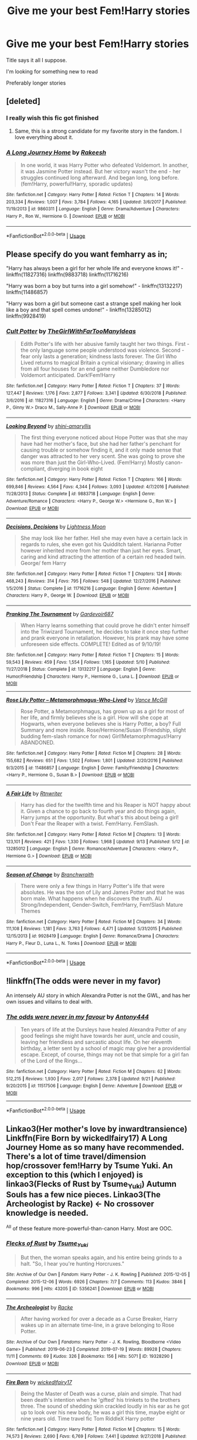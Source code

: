 #+TITLE: Give me your best Fem!Harry stories

* Give me your best Fem!Harry stories
:PROPERTIES:
:Author: Mc_Mike_007
:Score: 48
:DateUnix: 1569926209.0
:DateShort: 2019-Oct-01
:FlairText: Request
:END:
Title says it all I suppose.

I'm looking for something new to read

Preferably longer stories


** [deleted]
:PROPERTIES:
:Score: 19
:DateUnix: 1569929869.0
:DateShort: 2019-Oct-01
:END:

*** I really wish this fic got finished
:PROPERTIES:
:Score: 12
:DateUnix: 1569939320.0
:DateShort: 2019-Oct-01
:END:

**** Same, this is a strong candidate for my favorite story in the fandom. I love everything about it.
:PROPERTIES:
:Author: DeusSiveNatura
:Score: 8
:DateUnix: 1569941440.0
:DateShort: 2019-Oct-01
:END:


*** [[https://www.fanfiction.net/s/9860311/1/][*/A Long Journey Home/*]] by [[https://www.fanfiction.net/u/236698/Rakeesh][/Rakeesh/]]

#+begin_quote
  In one world, it was Harry Potter who defeated Voldemort. In another, it was Jasmine Potter instead. But her victory wasn't the end - her struggles continued long afterward. And began long, long before. (fem!Harry, powerful!Harry, sporadic updates)
#+end_quote

^{/Site/:} ^{fanfiction.net} ^{*|*} ^{/Category/:} ^{Harry} ^{Potter} ^{*|*} ^{/Rated/:} ^{Fiction} ^{T} ^{*|*} ^{/Chapters/:} ^{14} ^{*|*} ^{/Words/:} ^{203,334} ^{*|*} ^{/Reviews/:} ^{1,007} ^{*|*} ^{/Favs/:} ^{3,784} ^{*|*} ^{/Follows/:} ^{4,165} ^{*|*} ^{/Updated/:} ^{3/6/2017} ^{*|*} ^{/Published/:} ^{11/19/2013} ^{*|*} ^{/id/:} ^{9860311} ^{*|*} ^{/Language/:} ^{English} ^{*|*} ^{/Genre/:} ^{Drama/Adventure} ^{*|*} ^{/Characters/:} ^{Harry} ^{P.,} ^{Ron} ^{W.,} ^{Hermione} ^{G.} ^{*|*} ^{/Download/:} ^{[[http://www.ff2ebook.com/old/ffn-bot/index.php?id=9860311&source=ff&filetype=epub][EPUB]]} ^{or} ^{[[http://www.ff2ebook.com/old/ffn-bot/index.php?id=9860311&source=ff&filetype=mobi][MOBI]]}

--------------

*FanfictionBot*^{2.0.0-beta} | [[https://github.com/tusing/reddit-ffn-bot/wiki/Usage][Usage]]
:PROPERTIES:
:Author: FanfictionBot
:Score: 5
:DateUnix: 1569929886.0
:DateShort: 2019-Oct-01
:END:


** Please specify do you want femharry as in;

"Harry has always been a girl for her whole life and everyone knows it!" - linkffn(11827316) linkffn(9883718) linkffn(11716216)

"Harry was born a boy but turns into a girl somehow!" - linkffn(13132217) linkffn(11486857)

"Harry was born a girl but someone cast a strange spell making her look like a boy and that spell comes undone!" - linkffn(13285012) linkffn(9928419)
:PROPERTIES:
:Author: ChildOfDragons
:Score: 9
:DateUnix: 1569934865.0
:DateShort: 2019-Oct-01
:END:

*** [[https://www.fanfiction.net/s/11827316/1/][*/Cult Potter/*]] by [[https://www.fanfiction.net/u/2298556/TheGirlWithFarTooManyIdeas][/TheGirlWithFarTooManyIdeas/]]

#+begin_quote
  Edith Potter's life with her abusive family taught her two things. First - the only language some people understood was violence. Second - fear only lasts a generation; kindness lasts forever. The Girl Who Lived returns to magical Britain a cynical visionary; drawing in allies from all four houses for an end game neither Dumbledore nor Voldemort anticipated. Dark!Fem!Harry
#+end_quote

^{/Site/:} ^{fanfiction.net} ^{*|*} ^{/Category/:} ^{Harry} ^{Potter} ^{*|*} ^{/Rated/:} ^{Fiction} ^{T} ^{*|*} ^{/Chapters/:} ^{37} ^{*|*} ^{/Words/:} ^{127,447} ^{*|*} ^{/Reviews/:} ^{1,176} ^{*|*} ^{/Favs/:} ^{2,877} ^{*|*} ^{/Follows/:} ^{3,341} ^{*|*} ^{/Updated/:} ^{6/30/2018} ^{*|*} ^{/Published/:} ^{3/6/2016} ^{*|*} ^{/id/:} ^{11827316} ^{*|*} ^{/Language/:} ^{English} ^{*|*} ^{/Genre/:} ^{Drama/Crime} ^{*|*} ^{/Characters/:} ^{<Harry} ^{P.,} ^{Ginny} ^{W.>} ^{Draco} ^{M.,} ^{Sally-Anne} ^{P.} ^{*|*} ^{/Download/:} ^{[[http://www.ff2ebook.com/old/ffn-bot/index.php?id=11827316&source=ff&filetype=epub][EPUB]]} ^{or} ^{[[http://www.ff2ebook.com/old/ffn-bot/index.php?id=11827316&source=ff&filetype=mobi][MOBI]]}

--------------

[[https://www.fanfiction.net/s/9883718/1/][*/Looking Beyond/*]] by [[https://www.fanfiction.net/u/2203037/shini-amaryllis][/shini-amaryllis/]]

#+begin_quote
  The first thing everyone noticed about Hope Potter was that she may have had her mother's face, but she had her father's penchant for causing trouble or somehow finding it, and it only made sense that danger was attracted to her very scent. She was going to prove she was more than just the Girl-Who-Lived. (Fem!Harry) Mostly canon-compliant, diverging in book eight
#+end_quote

^{/Site/:} ^{fanfiction.net} ^{*|*} ^{/Category/:} ^{Harry} ^{Potter} ^{*|*} ^{/Rated/:} ^{Fiction} ^{T} ^{*|*} ^{/Chapters/:} ^{166} ^{*|*} ^{/Words/:} ^{699,846} ^{*|*} ^{/Reviews/:} ^{4,564} ^{*|*} ^{/Favs/:} ^{4,344} ^{*|*} ^{/Follows/:} ^{3,093} ^{*|*} ^{/Updated/:} ^{4/7/2016} ^{*|*} ^{/Published/:} ^{11/28/2013} ^{*|*} ^{/Status/:} ^{Complete} ^{*|*} ^{/id/:} ^{9883718} ^{*|*} ^{/Language/:} ^{English} ^{*|*} ^{/Genre/:} ^{Adventure/Romance} ^{*|*} ^{/Characters/:} ^{<Harry} ^{P.,} ^{George} ^{W.>} ^{<Hermione} ^{G.,} ^{Ron} ^{W.>} ^{*|*} ^{/Download/:} ^{[[http://www.ff2ebook.com/old/ffn-bot/index.php?id=9883718&source=ff&filetype=epub][EPUB]]} ^{or} ^{[[http://www.ff2ebook.com/old/ffn-bot/index.php?id=9883718&source=ff&filetype=mobi][MOBI]]}

--------------

[[https://www.fanfiction.net/s/11716216/1/][*/Decisions, Decisions/*]] by [[https://www.fanfiction.net/u/7239660/Lightness-Moon][/Lightness Moon/]]

#+begin_quote
  She may look like her father. Hell she may even have a certain lack in regards to rules, she even got his Quidditch talent. Harianna Potter however inherited more from her mother than just her eyes. Smart, caring and kind attracting the attention of a certain red headed twin. George/ fem Harry
#+end_quote

^{/Site/:} ^{fanfiction.net} ^{*|*} ^{/Category/:} ^{Harry} ^{Potter} ^{*|*} ^{/Rated/:} ^{Fiction} ^{T} ^{*|*} ^{/Chapters/:} ^{124} ^{*|*} ^{/Words/:} ^{468,243} ^{*|*} ^{/Reviews/:} ^{314} ^{*|*} ^{/Favs/:} ^{795} ^{*|*} ^{/Follows/:} ^{548} ^{*|*} ^{/Updated/:} ^{12/27/2016} ^{*|*} ^{/Published/:} ^{1/5/2016} ^{*|*} ^{/Status/:} ^{Complete} ^{*|*} ^{/id/:} ^{11716216} ^{*|*} ^{/Language/:} ^{English} ^{*|*} ^{/Genre/:} ^{Adventure} ^{*|*} ^{/Characters/:} ^{Harry} ^{P.,} ^{George} ^{W.} ^{*|*} ^{/Download/:} ^{[[http://www.ff2ebook.com/old/ffn-bot/index.php?id=11716216&source=ff&filetype=epub][EPUB]]} ^{or} ^{[[http://www.ff2ebook.com/old/ffn-bot/index.php?id=11716216&source=ff&filetype=mobi][MOBI]]}

--------------

[[https://www.fanfiction.net/s/13132217/1/][*/Pranking The Tournament/*]] by [[https://www.fanfiction.net/u/6295324/Gardevoir687][/Gardevoir687/]]

#+begin_quote
  When Harry learns something that could prove he didn't enter himself into the Triwizard Tournament, he decides to take it once step further and prank everyone in retaliation. However, his prank may have some unforeseen side effects. COMPLETE! Edited as of 9/10/19!
#+end_quote

^{/Site/:} ^{fanfiction.net} ^{*|*} ^{/Category/:} ^{Harry} ^{Potter} ^{*|*} ^{/Rated/:} ^{Fiction} ^{T} ^{*|*} ^{/Chapters/:} ^{15} ^{*|*} ^{/Words/:} ^{59,543} ^{*|*} ^{/Reviews/:} ^{459} ^{*|*} ^{/Favs/:} ^{1,554} ^{*|*} ^{/Follows/:} ^{1,165} ^{*|*} ^{/Updated/:} ^{5/10} ^{*|*} ^{/Published/:} ^{11/27/2018} ^{*|*} ^{/Status/:} ^{Complete} ^{*|*} ^{/id/:} ^{13132217} ^{*|*} ^{/Language/:} ^{English} ^{*|*} ^{/Genre/:} ^{Humor/Friendship} ^{*|*} ^{/Characters/:} ^{Harry} ^{P.,} ^{Hermione} ^{G.,} ^{Luna} ^{L.} ^{*|*} ^{/Download/:} ^{[[http://www.ff2ebook.com/old/ffn-bot/index.php?id=13132217&source=ff&filetype=epub][EPUB]]} ^{or} ^{[[http://www.ff2ebook.com/old/ffn-bot/index.php?id=13132217&source=ff&filetype=mobi][MOBI]]}

--------------

[[https://www.fanfiction.net/s/11486857/1/][*/Rose Lily Potter -- Metamorphmagus-Who-Lived/*]] by [[https://www.fanfiction.net/u/670787/Vance-McGill][/Vance McGill/]]

#+begin_quote
  Rose Potter, a Metamorphmagus, has grown up as a girl for most of her life, and firmly believes she is a girl. How will she cope at Hogwarts, when everyone believes she is Harry Potter, a boy? Full Summary and more inside. Rose/Hermione/Susan (Friendship, slight budding fem-slash romance for now) Girl!Metamorphmagus!Harry ABANDONED.
#+end_quote

^{/Site/:} ^{fanfiction.net} ^{*|*} ^{/Category/:} ^{Harry} ^{Potter} ^{*|*} ^{/Rated/:} ^{Fiction} ^{M} ^{*|*} ^{/Chapters/:} ^{28} ^{*|*} ^{/Words/:} ^{155,682} ^{*|*} ^{/Reviews/:} ^{651} ^{*|*} ^{/Favs/:} ^{1,502} ^{*|*} ^{/Follows/:} ^{1,801} ^{*|*} ^{/Updated/:} ^{2/20/2016} ^{*|*} ^{/Published/:} ^{9/3/2015} ^{*|*} ^{/id/:} ^{11486857} ^{*|*} ^{/Language/:} ^{English} ^{*|*} ^{/Genre/:} ^{Family/Friendship} ^{*|*} ^{/Characters/:} ^{<Harry} ^{P.,} ^{Hermione} ^{G.,} ^{Susan} ^{B.>} ^{*|*} ^{/Download/:} ^{[[http://www.ff2ebook.com/old/ffn-bot/index.php?id=11486857&source=ff&filetype=epub][EPUB]]} ^{or} ^{[[http://www.ff2ebook.com/old/ffn-bot/index.php?id=11486857&source=ff&filetype=mobi][MOBI]]}

--------------

[[https://www.fanfiction.net/s/13285012/1/][*/A Fair Life/*]] by [[https://www.fanfiction.net/u/9236464/Rtnwriter][/Rtnwriter/]]

#+begin_quote
  Harry has died for the twelfth time and his Reaper is NOT happy about it. Given a chance to go back to fourth year and do things again, Harry jumps at the opportunity. But what's this about being a girl! Don't Fear the Reaper with a twist. Fem!Harry. FemSlash.
#+end_quote

^{/Site/:} ^{fanfiction.net} ^{*|*} ^{/Category/:} ^{Harry} ^{Potter} ^{*|*} ^{/Rated/:} ^{Fiction} ^{M} ^{*|*} ^{/Chapters/:} ^{13} ^{*|*} ^{/Words/:} ^{123,101} ^{*|*} ^{/Reviews/:} ^{421} ^{*|*} ^{/Favs/:} ^{1,330} ^{*|*} ^{/Follows/:} ^{1,968} ^{*|*} ^{/Updated/:} ^{9/13} ^{*|*} ^{/Published/:} ^{5/12} ^{*|*} ^{/id/:} ^{13285012} ^{*|*} ^{/Language/:} ^{English} ^{*|*} ^{/Genre/:} ^{Romance/Adventure} ^{*|*} ^{/Characters/:} ^{<Harry} ^{P.,} ^{Hermione} ^{G.>} ^{*|*} ^{/Download/:} ^{[[http://www.ff2ebook.com/old/ffn-bot/index.php?id=13285012&source=ff&filetype=epub][EPUB]]} ^{or} ^{[[http://www.ff2ebook.com/old/ffn-bot/index.php?id=13285012&source=ff&filetype=mobi][MOBI]]}

--------------

[[https://www.fanfiction.net/s/9928419/1/][*/Season of Change/*]] by [[https://www.fanfiction.net/u/4507917/Branchwraith][/Branchwraith/]]

#+begin_quote
  There were only a few things in Harry Potter's life that were absolutes. He was the son of Lily and James Potter and that he was born male. What happens when he discovers the truth. AU Strong/Independent, Gender-Switch, Fem!Harry, Fem!Slash Mature Themes
#+end_quote

^{/Site/:} ^{fanfiction.net} ^{*|*} ^{/Category/:} ^{Harry} ^{Potter} ^{*|*} ^{/Rated/:} ^{Fiction} ^{M} ^{*|*} ^{/Chapters/:} ^{34} ^{*|*} ^{/Words/:} ^{111,108} ^{*|*} ^{/Reviews/:} ^{1,181} ^{*|*} ^{/Favs/:} ^{3,763} ^{*|*} ^{/Follows/:} ^{4,471} ^{*|*} ^{/Updated/:} ^{5/31/2015} ^{*|*} ^{/Published/:} ^{12/15/2013} ^{*|*} ^{/id/:} ^{9928419} ^{*|*} ^{/Language/:} ^{English} ^{*|*} ^{/Genre/:} ^{Romance/Drama} ^{*|*} ^{/Characters/:} ^{Harry} ^{P.,} ^{Fleur} ^{D.,} ^{Luna} ^{L.,} ^{N.} ^{Tonks} ^{*|*} ^{/Download/:} ^{[[http://www.ff2ebook.com/old/ffn-bot/index.php?id=9928419&source=ff&filetype=epub][EPUB]]} ^{or} ^{[[http://www.ff2ebook.com/old/ffn-bot/index.php?id=9928419&source=ff&filetype=mobi][MOBI]]}

--------------

*FanfictionBot*^{2.0.0-beta} | [[https://github.com/tusing/reddit-ffn-bot/wiki/Usage][Usage]]
:PROPERTIES:
:Author: FanfictionBot
:Score: 1
:DateUnix: 1569934893.0
:DateShort: 2019-Oct-01
:END:


** !linkffn(The odds were never in my favor)

An intensely AU story in which Alexandra Potter is not the GWL, and has her own issues and villains to deal with.
:PROPERTIES:
:Author: Tenebris-Umbra
:Score: 5
:DateUnix: 1569946198.0
:DateShort: 2019-Oct-01
:END:

*** [[https://www.fanfiction.net/s/11517506/1/][*/The odds were never in my favour/*]] by [[https://www.fanfiction.net/u/6473098/Antony444][/Antony444/]]

#+begin_quote
  Ten years of life at the Dursleys have healed Alexandra Potter of any good feelings she might have towards her aunt, uncle and cousin, leaving her friendless and sarcastic about life. On her eleventh birthday, a letter sent by a school of magic may give her a providential escape. Except, of course, things may not be that simple for a girl fan of the Lord of the Rings...
#+end_quote

^{/Site/:} ^{fanfiction.net} ^{*|*} ^{/Category/:} ^{Harry} ^{Potter} ^{*|*} ^{/Rated/:} ^{Fiction} ^{M} ^{*|*} ^{/Chapters/:} ^{62} ^{*|*} ^{/Words/:} ^{512,215} ^{*|*} ^{/Reviews/:} ^{1,930} ^{*|*} ^{/Favs/:} ^{2,017} ^{*|*} ^{/Follows/:} ^{2,378} ^{*|*} ^{/Updated/:} ^{9/21} ^{*|*} ^{/Published/:} ^{9/20/2015} ^{*|*} ^{/id/:} ^{11517506} ^{*|*} ^{/Language/:} ^{English} ^{*|*} ^{/Genre/:} ^{Adventure} ^{*|*} ^{/Download/:} ^{[[http://www.ff2ebook.com/old/ffn-bot/index.php?id=11517506&source=ff&filetype=epub][EPUB]]} ^{or} ^{[[http://www.ff2ebook.com/old/ffn-bot/index.php?id=11517506&source=ff&filetype=mobi][MOBI]]}

--------------

*FanfictionBot*^{2.0.0-beta} | [[https://github.com/tusing/reddit-ffn-bot/wiki/Usage][Usage]]
:PROPERTIES:
:Author: FanfictionBot
:Score: 1
:DateUnix: 1569946218.0
:DateShort: 2019-Oct-01
:END:


** Linkao3(Her mother's love by inwardtransience) Linkffn(Fire Born by wickedlfairy17) A Long Journey Home as so many have recommended. There's a lot of time travel/dimension hop/crossover fem!Harry by Tsume Yuki. An exception to this (which I enjoyed) is linkao3(Flecks of Rust by Tsume_Yuki) Autumn Souls has a few nice pieces. Linkao3(The Archeologist by Racke) <- No crossover knowledge is needed.

^{All} of these feature more-powerful-than-canon Harry. Most are OOC.
:PROPERTIES:
:Author: MuirgenEmrys
:Score: 3
:DateUnix: 1569965170.0
:DateShort: 2019-Oct-02
:END:

*** [[https://archiveofourown.org/works/5356241][*/Flecks of Rust/*]] by [[https://www.archiveofourown.org/users/Tsume_Yuki/pseuds/Tsume_Yuki][/Tsume_Yuki/]]

#+begin_quote
  But then, the woman speaks again, and his entire being grinds to a halt.   "So, I hear you're hunting Horcruxes."
#+end_quote

^{/Site/:} ^{Archive} ^{of} ^{Our} ^{Own} ^{*|*} ^{/Fandom/:} ^{Harry} ^{Potter} ^{-} ^{J.} ^{K.} ^{Rowling} ^{*|*} ^{/Published/:} ^{2015-12-05} ^{*|*} ^{/Completed/:} ^{2015-12-06} ^{*|*} ^{/Words/:} ^{6926} ^{*|*} ^{/Chapters/:} ^{7/7} ^{*|*} ^{/Comments/:} ^{113} ^{*|*} ^{/Kudos/:} ^{3846} ^{*|*} ^{/Bookmarks/:} ^{996} ^{*|*} ^{/Hits/:} ^{43205} ^{*|*} ^{/ID/:} ^{5356241} ^{*|*} ^{/Download/:} ^{[[https://archiveofourown.org/downloads/5356241/Flecks%20of%20Rust.epub?updated_at=1567976454][EPUB]]} ^{or} ^{[[https://archiveofourown.org/downloads/5356241/Flecks%20of%20Rust.mobi?updated_at=1567976454][MOBI]]}

--------------

[[https://archiveofourown.org/works/19328290][*/The Archeologist/*]] by [[https://www.archiveofourown.org/users/Racke/pseuds/Racke][/Racke/]]

#+begin_quote
  After having worked for over a decade as a Curse Breaker, Harry wakes up in an alternate time-line, in a grave belonging to Rose Potter.
#+end_quote

^{/Site/:} ^{Archive} ^{of} ^{Our} ^{Own} ^{*|*} ^{/Fandoms/:} ^{Harry} ^{Potter} ^{-} ^{J.} ^{K.} ^{Rowling,} ^{Bloodborne} ^{<Video} ^{Game>} ^{*|*} ^{/Published/:} ^{2019-06-23} ^{*|*} ^{/Completed/:} ^{2019-07-19} ^{*|*} ^{/Words/:} ^{89928} ^{*|*} ^{/Chapters/:} ^{11/11} ^{*|*} ^{/Comments/:} ^{69} ^{*|*} ^{/Kudos/:} ^{326} ^{*|*} ^{/Bookmarks/:} ^{156} ^{*|*} ^{/Hits/:} ^{5071} ^{*|*} ^{/ID/:} ^{19328290} ^{*|*} ^{/Download/:} ^{[[https://archiveofourown.org/downloads/19328290/The%20Archeologist.epub?updated_at=1564957637][EPUB]]} ^{or} ^{[[https://archiveofourown.org/downloads/19328290/The%20Archeologist.mobi?updated_at=1564957637][MOBI]]}

--------------

[[https://www.fanfiction.net/s/9081608/1/][*/Fire Born/*]] by [[https://www.fanfiction.net/u/1111871/wickedlfairy17][/wickedlfairy17/]]

#+begin_quote
  Being the Master of Death was a curse, plain and simple. That had been death's intention when he 'gifted' his trinkets to the brothers three. The sound of shedding skin crackled loudly in his ear as he got up to look over his new body, he was a girl this time, maybe eight or nine years old. Time travel fic Tom RiddleX Harry potter
#+end_quote

^{/Site/:} ^{fanfiction.net} ^{*|*} ^{/Category/:} ^{Harry} ^{Potter} ^{*|*} ^{/Rated/:} ^{Fiction} ^{M} ^{*|*} ^{/Chapters/:} ^{15} ^{*|*} ^{/Words/:} ^{74,573} ^{*|*} ^{/Reviews/:} ^{2,690} ^{*|*} ^{/Favs/:} ^{6,769} ^{*|*} ^{/Follows/:} ^{7,441} ^{*|*} ^{/Updated/:} ^{9/27/2018} ^{*|*} ^{/Published/:} ^{3/8/2013} ^{*|*} ^{/id/:} ^{9081608} ^{*|*} ^{/Language/:} ^{English} ^{*|*} ^{/Characters/:} ^{Harry} ^{P.,} ^{Tom} ^{R.} ^{Jr.} ^{*|*} ^{/Download/:} ^{[[http://www.ff2ebook.com/old/ffn-bot/index.php?id=9081608&source=ff&filetype=epub][EPUB]]} ^{or} ^{[[http://www.ff2ebook.com/old/ffn-bot/index.php?id=9081608&source=ff&filetype=mobi][MOBI]]}

--------------

*FanfictionBot*^{2.0.0-beta} | [[https://github.com/tusing/reddit-ffn-bot/wiki/Usage][Usage]]
:PROPERTIES:
:Author: FanfictionBot
:Score: 2
:DateUnix: 1569966924.0
:DateShort: 2019-Oct-02
:END:


*** Linkao3(To Reach Without by inwardtransience) mostly-canon Harry turning into a girl. The world building is very nice, but it's most certainly not for everyone. The very end of Chapter 11 is when Harry gets over his gender crisis.
:PROPERTIES:
:Author: MuirgenEmrys
:Score: 1
:DateUnix: 1569965532.0
:DateShort: 2019-Oct-02
:END:


*** ffnbot!refresh
:PROPERTIES:
:Author: MuirgenEmrys
:Score: 1
:DateUnix: 1569966891.0
:DateShort: 2019-Oct-02
:END:


** /Magical Metamorphosis/ is the best story about transitioning that I'm aware of. It was updated just the other day.

linkffn(Magical Metamorphosis by Eon the Dragon Mage)
:PROPERTIES:
:Author: DeusSiveNatura
:Score: 4
:DateUnix: 1569941334.0
:DateShort: 2019-Oct-01
:END:

*** u/Renigee:
#+begin_quote
  linkffn(Magical Metamorphosis by Eon the Dragon Mage)
#+end_quote

!linkffn(Magical Metamorphosis by Eon the Dragon Mage)

You forgot the exclamation point
:PROPERTIES:
:Author: Renigee
:Score: 1
:DateUnix: 1569964413.0
:DateShort: 2019-Oct-02
:END:

**** [[https://www.fanfiction.net/s/12507814/1/][*/Magical Metamorphosis/*]] by [[https://www.fanfiction.net/u/1195888/Eon-the-Dragon-Mage][/Eon the Dragon Mage/]]

#+begin_quote
  Concerned when Hermione sleeps late, Harry decides to check on her and climbs the Gryffindor Girls' Stairs. This begins a journey of self-exploration and transition for Harry as she blossoms into her true self. Transgender Characters. Trans Girl!Harry Potter. [Sporadic Updates - Not Abandoned]
#+end_quote

^{/Site/:} ^{fanfiction.net} ^{*|*} ^{/Category/:} ^{Harry} ^{Potter} ^{*|*} ^{/Rated/:} ^{Fiction} ^{T} ^{*|*} ^{/Chapters/:} ^{17} ^{*|*} ^{/Words/:} ^{164,000} ^{*|*} ^{/Reviews/:} ^{291} ^{*|*} ^{/Favs/:} ^{734} ^{*|*} ^{/Follows/:} ^{928} ^{*|*} ^{/Updated/:} ^{9/30} ^{*|*} ^{/Published/:} ^{5/28/2017} ^{*|*} ^{/id/:} ^{12507814} ^{*|*} ^{/Language/:} ^{English} ^{*|*} ^{/Characters/:} ^{Harry} ^{P.,} ^{Ron} ^{W.,} ^{Hermione} ^{G.} ^{*|*} ^{/Download/:} ^{[[http://www.ff2ebook.com/old/ffn-bot/index.php?id=12507814&source=ff&filetype=epub][EPUB]]} ^{or} ^{[[http://www.ff2ebook.com/old/ffn-bot/index.php?id=12507814&source=ff&filetype=mobi][MOBI]]}

--------------

*FanfictionBot*^{2.0.0-beta} | [[https://github.com/tusing/reddit-ffn-bot/wiki/Usage][Usage]]
:PROPERTIES:
:Author: FanfictionBot
:Score: 1
:DateUnix: 1569964431.0
:DateShort: 2019-Oct-02
:END:


*** u/Aiyania:
#+begin_quote
  linkffn(Magical Metamorphosis by Eon the Dragon Mage)
#+end_quote

I will download this and give it a read tonight. I hope its good =)
:PROPERTIES:
:Author: Aiyania
:Score: 0
:DateUnix: 1569971460.0
:DateShort: 2019-Oct-02
:END:

**** [[https://www.fanfiction.net/s/12507814/1/][*/Magical Metamorphosis/*]] by [[https://www.fanfiction.net/u/1195888/Eon-the-Dragon-Mage][/Eon the Dragon Mage/]]

#+begin_quote
  Concerned when Hermione sleeps late, Harry decides to check on her and climbs the Gryffindor Girls' Stairs. This begins a journey of self-exploration and transition for Harry as she blossoms into her true self. Transgender Characters. Trans Girl!Harry Potter. [Sporadic Updates - Not Abandoned]
#+end_quote

^{/Site/:} ^{fanfiction.net} ^{*|*} ^{/Category/:} ^{Harry} ^{Potter} ^{*|*} ^{/Rated/:} ^{Fiction} ^{T} ^{*|*} ^{/Chapters/:} ^{17} ^{*|*} ^{/Words/:} ^{164,000} ^{*|*} ^{/Reviews/:} ^{291} ^{*|*} ^{/Favs/:} ^{734} ^{*|*} ^{/Follows/:} ^{928} ^{*|*} ^{/Updated/:} ^{9/30} ^{*|*} ^{/Published/:} ^{5/28/2017} ^{*|*} ^{/id/:} ^{12507814} ^{*|*} ^{/Language/:} ^{English} ^{*|*} ^{/Characters/:} ^{Harry} ^{P.,} ^{Ron} ^{W.,} ^{Hermione} ^{G.} ^{*|*} ^{/Download/:} ^{[[http://www.ff2ebook.com/old/ffn-bot/index.php?id=12507814&source=ff&filetype=epub][EPUB]]} ^{or} ^{[[http://www.ff2ebook.com/old/ffn-bot/index.php?id=12507814&source=ff&filetype=mobi][MOBI]]}

--------------

*FanfictionBot*^{2.0.0-beta} | [[https://github.com/tusing/reddit-ffn-bot/wiki/Usage][Usage]]
:PROPERTIES:
:Author: FanfictionBot
:Score: 1
:DateUnix: 1569971475.0
:DateShort: 2019-Oct-02
:END:


** linkffn(The Pureblood Pretense)

linkffn(The Never-ending Road)

linkffn(9486886)
:PROPERTIES:
:Author: TheEmeraldDoe
:Score: 3
:DateUnix: 1569952403.0
:DateShort: 2019-Oct-01
:END:

*** ffnbot!refresh
:PROPERTIES:
:Author: TheEmeraldDoe
:Score: 1
:DateUnix: 1569959365.0
:DateShort: 2019-Oct-01
:END:


*** [[https://www.fanfiction.net/s/7613196/1/][*/The Pureblood Pretense/*]] by [[https://www.fanfiction.net/u/3489773/murkybluematter][/murkybluematter/]]

#+begin_quote
  Harriett Potter dreams of going to Hogwarts, but in an AU where the school only accepts purebloods, the only way to reach her goal is to switch places with her pureblood cousin---the only problem? Her cousin is a boy. Alanna the Lioness take on HP.
#+end_quote

^{/Site/:} ^{fanfiction.net} ^{*|*} ^{/Category/:} ^{Harry} ^{Potter} ^{*|*} ^{/Rated/:} ^{Fiction} ^{T} ^{*|*} ^{/Chapters/:} ^{22} ^{*|*} ^{/Words/:} ^{229,389} ^{*|*} ^{/Reviews/:} ^{1,013} ^{*|*} ^{/Favs/:} ^{2,376} ^{*|*} ^{/Follows/:} ^{941} ^{*|*} ^{/Updated/:} ^{6/20/2012} ^{*|*} ^{/Published/:} ^{12/5/2011} ^{*|*} ^{/Status/:} ^{Complete} ^{*|*} ^{/id/:} ^{7613196} ^{*|*} ^{/Language/:} ^{English} ^{*|*} ^{/Genre/:} ^{Adventure/Friendship} ^{*|*} ^{/Characters/:} ^{Harry} ^{P.,} ^{Draco} ^{M.} ^{*|*} ^{/Download/:} ^{[[http://www.ff2ebook.com/old/ffn-bot/index.php?id=7613196&source=ff&filetype=epub][EPUB]]} ^{or} ^{[[http://www.ff2ebook.com/old/ffn-bot/index.php?id=7613196&source=ff&filetype=mobi][MOBI]]}

--------------

[[https://www.fanfiction.net/s/8615605/1/][*/The Never-ending Road/*]] by [[https://www.fanfiction.net/u/3117309/laventadorn][/laventadorn/]]

#+begin_quote
  AU. When Lily died, Snape removed his heart and replaced it with a steel trap. But rescuing her daughter from the Dursleys in the summer of '92 is the first step on a long road to discovering this is less true than he'd thought. A girl!Harry story, covering CoS - GoF. Future Snape/Harriet. Sequel "No Journey's End" (Ootp - DH) is now posting.
#+end_quote

^{/Site/:} ^{fanfiction.net} ^{*|*} ^{/Category/:} ^{Harry} ^{Potter} ^{*|*} ^{/Rated/:} ^{Fiction} ^{M} ^{*|*} ^{/Chapters/:} ^{92} ^{*|*} ^{/Words/:} ^{597,993} ^{*|*} ^{/Reviews/:} ^{3,470} ^{*|*} ^{/Favs/:} ^{2,070} ^{*|*} ^{/Follows/:} ^{1,805} ^{*|*} ^{/Updated/:} ^{5/23/2016} ^{*|*} ^{/Published/:} ^{10/16/2012} ^{*|*} ^{/Status/:} ^{Complete} ^{*|*} ^{/id/:} ^{8615605} ^{*|*} ^{/Language/:} ^{English} ^{*|*} ^{/Characters/:} ^{Harry} ^{P.,} ^{Severus} ^{S.} ^{*|*} ^{/Download/:} ^{[[http://www.ff2ebook.com/old/ffn-bot/index.php?id=8615605&source=ff&filetype=epub][EPUB]]} ^{or} ^{[[http://www.ff2ebook.com/old/ffn-bot/index.php?id=8615605&source=ff&filetype=mobi][MOBI]]}

--------------

[[https://www.fanfiction.net/s/9486886/1/][*/Moratorium/*]] by [[https://www.fanfiction.net/u/2697189/Darkpetal16][/Darkpetal16/]]

#+begin_quote
  Harry Potter could never be the hero. But, she might make a great villain. -COMPLETE- F!Harry Fem!Harry Gray!Harry
#+end_quote

^{/Site/:} ^{fanfiction.net} ^{*|*} ^{/Category/:} ^{Harry} ^{Potter} ^{*|*} ^{/Rated/:} ^{Fiction} ^{T} ^{*|*} ^{/Chapters/:} ^{7} ^{*|*} ^{/Words/:} ^{218,497} ^{*|*} ^{/Reviews/:} ^{1,495} ^{*|*} ^{/Favs/:} ^{7,322} ^{*|*} ^{/Follows/:} ^{4,087} ^{*|*} ^{/Updated/:} ^{1/18/2015} ^{*|*} ^{/Published/:} ^{7/13/2013} ^{*|*} ^{/Status/:} ^{Complete} ^{*|*} ^{/id/:} ^{9486886} ^{*|*} ^{/Language/:} ^{English} ^{*|*} ^{/Genre/:} ^{Adventure/Humor} ^{*|*} ^{/Characters/:} ^{Harry} ^{P.,} ^{Tom} ^{R.} ^{Jr.,} ^{Basilisk} ^{*|*} ^{/Download/:} ^{[[http://www.ff2ebook.com/old/ffn-bot/index.php?id=9486886&source=ff&filetype=epub][EPUB]]} ^{or} ^{[[http://www.ff2ebook.com/old/ffn-bot/index.php?id=9486886&source=ff&filetype=mobi][MOBI]]}

--------------

*FanfictionBot*^{2.0.0-beta} | [[https://github.com/tusing/reddit-ffn-bot/wiki/Usage][Usage]]
:PROPERTIES:
:Author: FanfictionBot
:Score: 1
:DateUnix: 1569959413.0
:DateShort: 2019-Oct-01
:END:


** Okay, here we go:

- linkffn(The Long Journey Home): is quite honestly my favorite fem!Harry story in the whole fandom, even if it meanders a bit. But its quintessentially an embodiment of the phrase "its not the destination that matters, but the journey getting there."
- linkffn(Victoria Potter): probably heard of this one, but its one of the most canon-like stories with a more magical world you will find in the fandom. Taure's appreciation of canon while acknowledging its flaws really shines through as the story progresses. Currently in 2nd year.
- linkffn(Iris Potter and the Goblet's Surprise): this one is a bit obscure and died a sad death, but I will admit its enjoyable both for the prose and the over-the-topness of the whole text. Bonus is fem!Harry is for once gay, though its a bit annoying how much focus this takes up at times. Her other fic Tales of Three may be worth a read for you as well.
- linkffn(Jamie Evans and Fate's Fool): also way over-the top fem!Harry, but has some pretty good action storywise.

There are quite a few others that are noteworthy, such as the Black Queen series by Silently Watches or a ton of HP fanfics that pair fem!Harry with either Severus Snape or Tom Riddle. I won't recommend the former type because it takes dark up to 14 (ex. child prostitution), nor the later because its fundamentally out of character for both of Snape and Riddle (not to mention nausea inducing).
:PROPERTIES:
:Author: XeshTrill
:Score: 6
:DateUnix: 1569941055.0
:DateShort: 2019-Oct-01
:END:

*** [[https://www.fanfiction.net/s/9860311/1/][*/A Long Journey Home/*]] by [[https://www.fanfiction.net/u/236698/Rakeesh][/Rakeesh/]]

#+begin_quote
  In one world, it was Harry Potter who defeated Voldemort. In another, it was Jasmine Potter instead. But her victory wasn't the end - her struggles continued long afterward. And began long, long before. (fem!Harry, powerful!Harry, sporadic updates)
#+end_quote

^{/Site/:} ^{fanfiction.net} ^{*|*} ^{/Category/:} ^{Harry} ^{Potter} ^{*|*} ^{/Rated/:} ^{Fiction} ^{T} ^{*|*} ^{/Chapters/:} ^{14} ^{*|*} ^{/Words/:} ^{203,334} ^{*|*} ^{/Reviews/:} ^{1,007} ^{*|*} ^{/Favs/:} ^{3,784} ^{*|*} ^{/Follows/:} ^{4,165} ^{*|*} ^{/Updated/:} ^{3/6/2017} ^{*|*} ^{/Published/:} ^{11/19/2013} ^{*|*} ^{/id/:} ^{9860311} ^{*|*} ^{/Language/:} ^{English} ^{*|*} ^{/Genre/:} ^{Drama/Adventure} ^{*|*} ^{/Characters/:} ^{Harry} ^{P.,} ^{Ron} ^{W.,} ^{Hermione} ^{G.} ^{*|*} ^{/Download/:} ^{[[http://www.ff2ebook.com/old/ffn-bot/index.php?id=9860311&source=ff&filetype=epub][EPUB]]} ^{or} ^{[[http://www.ff2ebook.com/old/ffn-bot/index.php?id=9860311&source=ff&filetype=mobi][MOBI]]}

--------------

[[https://www.fanfiction.net/s/12713828/1/][*/Victoria Potter/*]] by [[https://www.fanfiction.net/u/883762/Taure][/Taure/]]

#+begin_quote
  Magically talented, Slytherin fem!Harry. Years 1-3 of Victoria Potter's adventures at Hogwarts, with a strong focus on magic, friendship, and boarding school life. Mostly canonical world but avoids rehash of canon plotlines. No bashing, no kid politicians, no 11-year-old romances. First Year complete as of chapter 12.
#+end_quote

^{/Site/:} ^{fanfiction.net} ^{*|*} ^{/Category/:} ^{Harry} ^{Potter} ^{*|*} ^{/Rated/:} ^{Fiction} ^{T} ^{*|*} ^{/Chapters/:} ^{20} ^{*|*} ^{/Words/:} ^{137,314} ^{*|*} ^{/Reviews/:} ^{552} ^{*|*} ^{/Favs/:} ^{1,423} ^{*|*} ^{/Follows/:} ^{2,038} ^{*|*} ^{/Updated/:} ^{9/9} ^{*|*} ^{/Published/:} ^{11/4/2017} ^{*|*} ^{/id/:} ^{12713828} ^{*|*} ^{/Language/:} ^{English} ^{*|*} ^{/Genre/:} ^{Friendship} ^{*|*} ^{/Characters/:} ^{Harry} ^{P.,} ^{Pansy} ^{P.,} ^{Susan} ^{B.,} ^{Daphne} ^{G.} ^{*|*} ^{/Download/:} ^{[[http://www.ff2ebook.com/old/ffn-bot/index.php?id=12713828&source=ff&filetype=epub][EPUB]]} ^{or} ^{[[http://www.ff2ebook.com/old/ffn-bot/index.php?id=12713828&source=ff&filetype=mobi][MOBI]]}

--------------

[[https://www.fanfiction.net/s/12568760/1/][*/Iris Potter and the Goblet's Surprise/*]] by [[https://www.fanfiction.net/u/8816781/AutumnSouls][/AutumnSouls/]]

#+begin_quote
  The Girl Who Lived is young, small, but fierce and not easily controlled. A story of her mischief and troubles in her fourth year of Hogwarts. New tasks, humor, fem!Harry/Fleur. Not related to my other story, Tales of Three.
#+end_quote

^{/Site/:} ^{fanfiction.net} ^{*|*} ^{/Category/:} ^{Harry} ^{Potter} ^{*|*} ^{/Rated/:} ^{Fiction} ^{M} ^{*|*} ^{/Chapters/:} ^{16} ^{*|*} ^{/Words/:} ^{187,361} ^{*|*} ^{/Reviews/:} ^{342} ^{*|*} ^{/Favs/:} ^{1,176} ^{*|*} ^{/Follows/:} ^{1,543} ^{*|*} ^{/Updated/:} ^{5/30/2018} ^{*|*} ^{/Published/:} ^{7/11/2017} ^{*|*} ^{/id/:} ^{12568760} ^{*|*} ^{/Language/:} ^{English} ^{*|*} ^{/Genre/:} ^{Adventure/Humor} ^{*|*} ^{/Characters/:} ^{Harry} ^{P.,} ^{Hermione} ^{G.,} ^{Fleur} ^{D.,} ^{Albus} ^{D.} ^{*|*} ^{/Download/:} ^{[[http://www.ff2ebook.com/old/ffn-bot/index.php?id=12568760&source=ff&filetype=epub][EPUB]]} ^{or} ^{[[http://www.ff2ebook.com/old/ffn-bot/index.php?id=12568760&source=ff&filetype=mobi][MOBI]]}

--------------

[[https://www.fanfiction.net/s/8175132/1/][*/Jamie Evans and Fate's Fool/*]] by [[https://www.fanfiction.net/u/699762/The-Mad-Mad-Reviewer][/The Mad Mad Reviewer/]]

#+begin_quote
  Harry Potter stepped back in time with enough plans to deal with just about everything fate could throw at him. He forgot one problem: He's fate's chewtoy. Mentions of rape, sex, unholy vengeance, and venomous squirrels. Reposted after takedown!
#+end_quote

^{/Site/:} ^{fanfiction.net} ^{*|*} ^{/Category/:} ^{Harry} ^{Potter} ^{*|*} ^{/Rated/:} ^{Fiction} ^{M} ^{*|*} ^{/Chapters/:} ^{12} ^{*|*} ^{/Words/:} ^{77,208} ^{*|*} ^{/Reviews/:} ^{479} ^{*|*} ^{/Favs/:} ^{3,547} ^{*|*} ^{/Follows/:} ^{1,364} ^{*|*} ^{/Published/:} ^{6/2/2012} ^{*|*} ^{/Status/:} ^{Complete} ^{*|*} ^{/id/:} ^{8175132} ^{*|*} ^{/Language/:} ^{English} ^{*|*} ^{/Genre/:} ^{Adventure/Family} ^{*|*} ^{/Characters/:} ^{<Harry} ^{P.,} ^{N.} ^{Tonks>} ^{*|*} ^{/Download/:} ^{[[http://www.ff2ebook.com/old/ffn-bot/index.php?id=8175132&source=ff&filetype=epub][EPUB]]} ^{or} ^{[[http://www.ff2ebook.com/old/ffn-bot/index.php?id=8175132&source=ff&filetype=mobi][MOBI]]}

--------------

*FanfictionBot*^{2.0.0-beta} | [[https://github.com/tusing/reddit-ffn-bot/wiki/Usage][Usage]]
:PROPERTIES:
:Author: FanfictionBot
:Score: 1
:DateUnix: 1569941079.0
:DateShort: 2019-Oct-01
:END:


** I personally really love [[https://m.fanfiction.net/s/7236252/1/Holly][this one.]] It's a Snape/Harry (Holly) fanfic though. I know slash isn't really popular here. linkffn(Holly by Hecateslover)
:PROPERTIES:
:Author: Whysoserieus2
:Score: 2
:DateUnix: 1569940183.0
:DateShort: 2019-Oct-01
:END:


** [[https://www.reddit.com/r/HPfanfiction/comments/cy5ow4/rec_requestgive_me_your_best_femharry_please/?utm_source=reddit-android]]

[[https://www.reddit.com/r/HPfanfiction/comments/dbonk0/long_femharry_fics/?utm_source=reddit-android]]

[[https://www.reddit.com/r/HPfanfiction/comments/cy5ow4/rec_requestgive_me_your_best_femharry_please/?utm_source=reddit-android]]

[[https://www.reddit.com/r/HPfanfiction/comments/dbonk0/long_femharry_fics/?utm_source=reddit-android]]

All of these rec lists are within the last month.
:PROPERTIES:
:Author: ohplume
:Score: 3
:DateUnix: 1569934138.0
:DateShort: 2019-Oct-01
:END:


** Linkffn(black sky)

Linkao3(duelling with a glass sword by tsume yuki)
:PROPERTIES:
:Author: LiriStorm
:Score: 1
:DateUnix: 1569943222.0
:DateShort: 2019-Oct-01
:END:

*** [[https://archiveofourown.org/works/7157546][*/Duelling with a Glass Sword/*]] by [[https://www.archiveofourown.org/users/Tsume_Yuki/pseuds/Tsume_Yuki][/Tsume_Yuki/]]

#+begin_quote
  Reborn, Rhaegar has a chance to fix everything. If he can figure out just how he's going to return to his homeland that is.
#+end_quote

^{/Site/:} ^{Archive} ^{of} ^{Our} ^{Own} ^{*|*} ^{/Fandoms/:} ^{A} ^{Song} ^{of} ^{Ice} ^{and} ^{Fire} ^{-} ^{George} ^{R.} ^{R.} ^{Martin,} ^{Harry} ^{Potter} ^{-} ^{J.} ^{K.} ^{Rowling,} ^{Game} ^{of} ^{Thrones} ^{<TV>} ^{*|*} ^{/Published/:} ^{2016-06-10} ^{*|*} ^{/Completed/:} ^{2016-06-15} ^{*|*} ^{/Words/:} ^{32276} ^{*|*} ^{/Chapters/:} ^{8/8} ^{*|*} ^{/Comments/:} ^{181} ^{*|*} ^{/Kudos/:} ^{2086} ^{*|*} ^{/Bookmarks/:} ^{580} ^{*|*} ^{/Hits/:} ^{39516} ^{*|*} ^{/ID/:} ^{7157546} ^{*|*} ^{/Download/:} ^{[[https://archiveofourown.org/downloads/7157546/Duelling%20with%20a%20Glass.epub?updated_at=1567976536][EPUB]]} ^{or} ^{[[https://archiveofourown.org/downloads/7157546/Duelling%20with%20a%20Glass.mobi?updated_at=1567976536][MOBI]]}

--------------

[[https://www.fanfiction.net/s/10727911/1/][*/Black Sky/*]] by [[https://www.fanfiction.net/u/2648391/Umei-no-Mai][/Umei no Mai/]]

#+begin_quote
  When you're a Black, you're a Black and nobody gets to hold all the cards except you. Not a Dark Lord with a grudge, not a Headmaster with a prophecy and certainly not the world's most influential Mafia Family... Dorea is as much a Black as a Potter and she is not about to let anybody walk over her! A Fem!Harry story. Slow Build.
#+end_quote

^{/Site/:} ^{fanfiction.net} ^{*|*} ^{/Category/:} ^{Harry} ^{Potter} ^{+} ^{Katekyo} ^{Hitman} ^{Reborn!} ^{Crossover} ^{*|*} ^{/Rated/:} ^{Fiction} ^{T} ^{*|*} ^{/Chapters/:} ^{333} ^{*|*} ^{/Words/:} ^{1,355,292} ^{*|*} ^{/Reviews/:} ^{17,900} ^{*|*} ^{/Favs/:} ^{7,483} ^{*|*} ^{/Follows/:} ^{7,313} ^{*|*} ^{/Updated/:} ^{7/6} ^{*|*} ^{/Published/:} ^{10/1/2014} ^{*|*} ^{/id/:} ^{10727911} ^{*|*} ^{/Language/:} ^{English} ^{*|*} ^{/Genre/:} ^{Family/Fantasy} ^{*|*} ^{/Characters/:} ^{<Xanxus,} ^{Harry} ^{P.>} ^{Luna} ^{L.,} ^{Varia} ^{*|*} ^{/Download/:} ^{[[http://www.ff2ebook.com/old/ffn-bot/index.php?id=10727911&source=ff&filetype=epub][EPUB]]} ^{or} ^{[[http://www.ff2ebook.com/old/ffn-bot/index.php?id=10727911&source=ff&filetype=mobi][MOBI]]}

--------------

*FanfictionBot*^{2.0.0-beta} | [[https://github.com/tusing/reddit-ffn-bot/wiki/Usage][Usage]]
:PROPERTIES:
:Author: FanfictionBot
:Score: 1
:DateUnix: 1569943238.0
:DateShort: 2019-Oct-01
:END:


** Future's Past linkffn(12094411)
:PROPERTIES:
:Author: lapapillonne
:Score: 1
:DateUnix: 1569995896.0
:DateShort: 2019-Oct-02
:END:

*** [[https://www.fanfiction.net/s/12094411/1/][*/Future's Past/*]] by [[https://www.fanfiction.net/u/684702/Himura-Seraphina][/Himura Seraphina/]]

#+begin_quote
  When Sirius Black dies killing Lord Voldemort, his goddaughter Ianthe Potter decides that this can't be allowed to stand. She sacrifices everything to change a single moment in the past - now, she must live that past. As Ophelia Manus, she will have to live a new life... one that includes a young Sirius. And his father, Orion Black. (Always-A-Girl Harry Potter, Time Travel) EXCERPT
#+end_quote

^{/Site/:} ^{fanfiction.net} ^{*|*} ^{/Category/:} ^{Harry} ^{Potter} ^{*|*} ^{/Rated/:} ^{Fiction} ^{M} ^{*|*} ^{/Words/:} ^{2,386} ^{*|*} ^{/Reviews/:} ^{35} ^{*|*} ^{/Favs/:} ^{382} ^{*|*} ^{/Follows/:} ^{298} ^{*|*} ^{/Published/:} ^{8/9/2016} ^{*|*} ^{/Status/:} ^{Complete} ^{*|*} ^{/id/:} ^{12094411} ^{*|*} ^{/Language/:} ^{English} ^{*|*} ^{/Genre/:} ^{Romance/Drama} ^{*|*} ^{/Characters/:} ^{<Harry} ^{P.,} ^{Orion} ^{B.>} ^{Sirius} ^{B.,} ^{Regulus} ^{B.} ^{*|*} ^{/Download/:} ^{[[http://www.ff2ebook.com/old/ffn-bot/index.php?id=12094411&source=ff&filetype=epub][EPUB]]} ^{or} ^{[[http://www.ff2ebook.com/old/ffn-bot/index.php?id=12094411&source=ff&filetype=mobi][MOBI]]}

--------------

*FanfictionBot*^{2.0.0-beta} | [[https://github.com/tusing/reddit-ffn-bot/wiki/Usage][Usage]]
:PROPERTIES:
:Author: FanfictionBot
:Score: 1
:DateUnix: 1569995909.0
:DateShort: 2019-Oct-02
:END:


** Linkffn(the observer effect by dx)

[[https://www.fanfiction.net/s/10524028/1/The-Observer-Effect]]
:PROPERTIES:
:Author: JustTonks
:Score: 1
:DateUnix: 1569951562.0
:DateShort: 2019-Oct-01
:END:

*** Damn shame that it seems abandoned.
:PROPERTIES:
:Author: scottyboy359
:Score: 2
:DateUnix: 1570423582.0
:DateShort: 2019-Oct-07
:END:


*** [[https://www.fanfiction.net/s/7920322/1/][*/Mass Effect: Human Revolution/*]] by [[https://www.fanfiction.net/u/2706147/IgnusDei][/IgnusDei/]]

#+begin_quote
  Adam Jensen finds himself in a time only dreamed of in vids, humanity is now part of a great galactic community that fears synthetics, and he struggles to find his place within it. Note: Primarily a DX/ME crossover, with elements borrowed and integrated from other Square Enix franchises.
#+end_quote

^{/Site/:} ^{fanfiction.net} ^{*|*} ^{/Category/:} ^{Deus} ^{Ex} ^{+} ^{Mass} ^{Effect} ^{Crossover} ^{*|*} ^{/Rated/:} ^{Fiction} ^{M} ^{*|*} ^{/Chapters/:} ^{89} ^{*|*} ^{/Words/:} ^{859,638} ^{*|*} ^{/Reviews/:} ^{2,532} ^{*|*} ^{/Favs/:} ^{2,577} ^{*|*} ^{/Follows/:} ^{2,636} ^{*|*} ^{/Updated/:} ^{4/19} ^{*|*} ^{/Published/:} ^{3/12/2012} ^{*|*} ^{/id/:} ^{7920322} ^{*|*} ^{/Language/:} ^{English} ^{*|*} ^{/Genre/:} ^{Sci-Fi/Supernatural} ^{*|*} ^{/Download/:} ^{[[http://www.ff2ebook.com/old/ffn-bot/index.php?id=7920322&source=ff&filetype=epub][EPUB]]} ^{or} ^{[[http://www.ff2ebook.com/old/ffn-bot/index.php?id=7920322&source=ff&filetype=mobi][MOBI]]}

--------------

[[https://www.fanfiction.net/s/10524028/1/][*/The Observer Effect/*]] by [[https://www.fanfiction.net/u/3488069/d1x1lady][/d1x1lady/]]

#+begin_quote
  After Tony Stark outs himself as Iron Man on live television, he acquires a magical stalker in the form of a bored (female) Harry Potter, who has emerged from the Veil of Death in a world without wizards. A cat-and-mouse game ensues when Stark's curiosity drives him to ever-increasing lengths to capture his invisible benefactor, who struggles with maintaining her distance.
#+end_quote

^{/Site/:} ^{fanfiction.net} ^{*|*} ^{/Category/:} ^{Harry} ^{Potter} ^{+} ^{Avengers} ^{Crossover} ^{*|*} ^{/Rated/:} ^{Fiction} ^{M} ^{*|*} ^{/Chapters/:} ^{11} ^{*|*} ^{/Words/:} ^{63,853} ^{*|*} ^{/Reviews/:} ^{1,379} ^{*|*} ^{/Favs/:} ^{7,653} ^{*|*} ^{/Follows/:} ^{8,432} ^{*|*} ^{/Updated/:} ^{8/9/2014} ^{*|*} ^{/Published/:} ^{7/10/2014} ^{*|*} ^{/id/:} ^{10524028} ^{*|*} ^{/Language/:} ^{English} ^{*|*} ^{/Genre/:} ^{Friendship/Romance} ^{*|*} ^{/Characters/:} ^{Harry} ^{P.,} ^{Iron} ^{Man/Tony} ^{S.} ^{*|*} ^{/Download/:} ^{[[http://www.ff2ebook.com/old/ffn-bot/index.php?id=10524028&source=ff&filetype=epub][EPUB]]} ^{or} ^{[[http://www.ff2ebook.com/old/ffn-bot/index.php?id=10524028&source=ff&filetype=mobi][MOBI]]}

--------------

*FanfictionBot*^{2.0.0-beta} | [[https://github.com/tusing/reddit-ffn-bot/wiki/Usage][Usage]]
:PROPERTIES:
:Author: FanfictionBot
:Score: 1
:DateUnix: 1574149594.0
:DateShort: 2019-Nov-19
:END:

